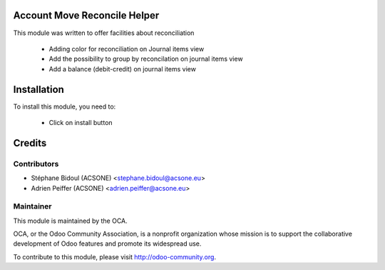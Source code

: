 .. image:: https://img.shields.io/badge/licence-AGPL--3-blue.svg
    :alt: License

Account Move Reconcile Helper
=============================

This module was written to offer facilities about reconciliation

 * Adding color for reconciliation on Journal items view
 * Add the possibility to group by reconcilation on journal items view
 * Add a balance (debit-credit) on journal items view

Installation
============

To install this module, you need to:

 * Click on install button

Credits
=======

Contributors
------------

* Stéphane Bidoul (ACSONE) <stephane.bidoul@acsone.eu>
* Adrien Peiffer (ACSONE) <adrien.peiffer@acsone.eu>

Maintainer
----------

.. image:: http://odoo-community.org/logo.png
   :alt: Odoo Community Association
   :target: http://odoo-community.org

This module is maintained by the OCA.

OCA, or the Odoo Community Association, is a nonprofit organization whose mission is to support the collaborative development of Odoo features and promote its widespread use.

To contribute to this module, please visit http://odoo-community.org.

